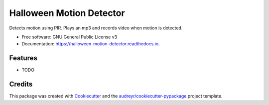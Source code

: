 ===============================
Halloween Motion Detector
===============================


.. image:: https://img.shields.io/pypi/v/halloween_motion_detector.svg
        :target: https://pypi.python.org/pypi/halloween_motion_detector

.. image:: https://img.shields.io/travis/frankenwino/halloween_motion_detector.svg
        :target: https://travis-ci.org/frankenwino/halloween_motion_detector

.. image:: https://readthedocs.org/projects/halloween-motion-detector/badge/?version=latest
        :target: https://halloween-motion-detector.readthedocs.io/en/latest/?badge=latest
        :alt: Documentation Status

.. image:: https://pyup.io/repos/github/frankenwino/halloween_motion_detector/shield.svg
     :target: https://pyup.io/repos/github/frankenwino/halloween_motion_detector/
     :alt: Updates


Detects motion using PIR. Plays an mp3 and records video when motion is detected.


* Free software: GNU General Public License v3
* Documentation: https://halloween-motion-detector.readthedocs.io.


Features
--------

* TODO

Credits
---------

This package was created with Cookiecutter_ and the `audreyr/cookiecutter-pypackage`_ project template.

.. _Cookiecutter: https://github.com/audreyr/cookiecutter
.. _`audreyr/cookiecutter-pypackage`: https://github.com/audreyr/cookiecutter-pypackage

